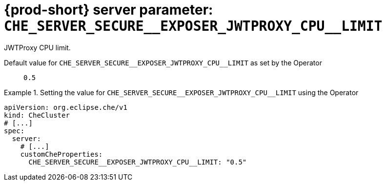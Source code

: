   
[id="{prod-id-short}-server-parameter-che_server_secure__exposer_jwtproxy_cpu__limit_{context}"]
= {prod-short} server parameter: `+CHE_SERVER_SECURE__EXPOSER_JWTPROXY_CPU__LIMIT+`

// FIXME: Fix the language and remove the  vale off statement.
// pass:[<!-- vale off -->]

JWTProxy CPU limit.

// Default value for `+CHE_SERVER_SECURE__EXPOSER_JWTPROXY_CPU__LIMIT+`:: `+0.5+`

// If the Operator sets a different value, uncomment and complete following block:
Default value for `+CHE_SERVER_SECURE__EXPOSER_JWTPROXY_CPU__LIMIT+` as set by the Operator:: `+0.5+`

ifeval::["{project-context}" == "che"]
// If Helm sets a different default value, uncomment and complete following block:
Default value for `+CHE_SERVER_SECURE__EXPOSER_JWTPROXY_CPU__LIMIT+` as set using the `configMap`:: `+0.5+`
endif::[]

// FIXME: If the parameter can be set with the simpler syntax defined for CheCluster Custom Resource, replace it here

.Setting the value for `+CHE_SERVER_SECURE__EXPOSER_JWTPROXY_CPU__LIMIT+` using the Operator
====
[source,yaml]
----
apiVersion: org.eclipse.che/v1
kind: CheCluster
# [...]
spec:
  server:
    # [...]
    customCheProperties:
      CHE_SERVER_SECURE__EXPOSER_JWTPROXY_CPU__LIMIT: "0.5"
----
====


